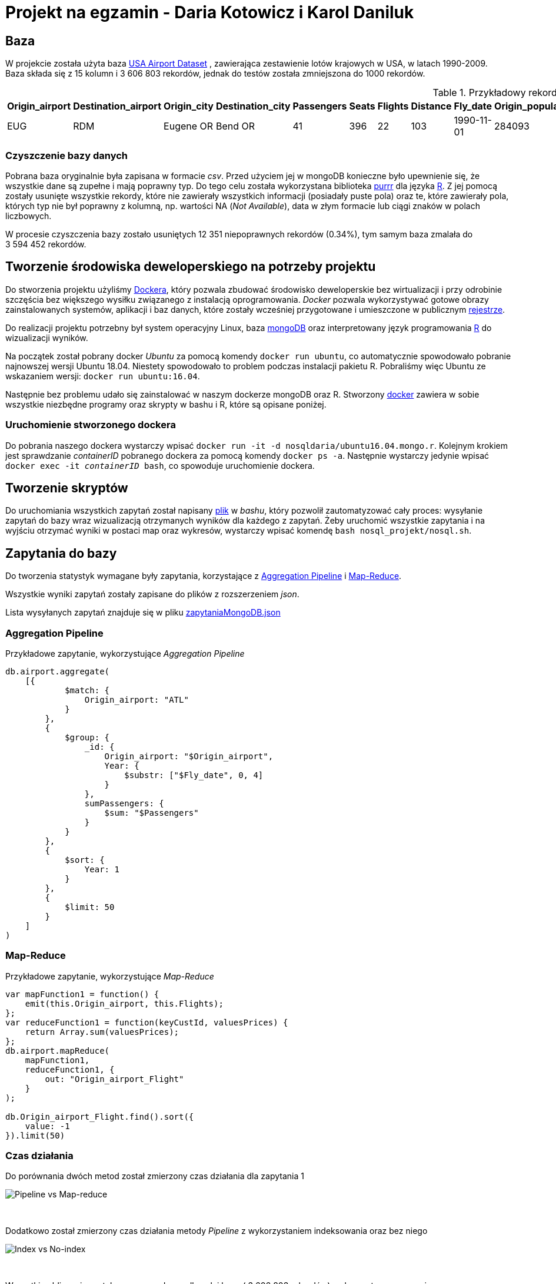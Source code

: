 = Projekt na egzamin - Daria Kotowicz i Karol Daniluk

== Baza
W projekcie została użyta baza link:https://www.kaggle.com/flashgordon/usa-airport-dataset/version/2#[USA Airport Dataset] , zawierająca zestawienie lotów krajowych w USA, w latach 1990-2009. 
{nbsp} +
Baza składa się z 15 kolumn i 3{nbsp}606{nbsp}803 rekordów, jednak do testów została zmniejszona do 1000 rekordów.
 
[%autowidth.spread,cols='1,1,2,2,1,1,1,1,1,1,1,1,1,1,1', options='header']
.Przykładowy rekord z bazy
|===
|Origin_airport |Destination_airport	|Origin_city	|Destination_city	|Passengers	|Seats	|Flights	|Distance	|Fly_date	|Origin_population	|Destination_population	|Org_airport_lat	|Org_airport_long	|Dest_airport_lat	|Dest_airport_long
|EUG	|RDM	|Eugene OR|	Bend OR	|41	|396	|22	|103	|1990-11-01	|284093	|76034	|44.1245994567871	|-123.21199798584	|44.2541008|-121.1500015
|===

=== Czyszczenie bazy danych
Pobrana baza oryginalnie była zapisana w formacie _csv_. Przed użyciem jej w mongoDB konieczne było upewnienie się, że wszystkie dane są zupełne i mają poprawny typ. Do tego celu została wykorzystana biblioteka link:https://github.com/tidyverse/purrr[purrr] dla języka link:https://www.r-project.org[R]. Z jej pomocą zostały usunięte wszystkie rekordy, które nie zawierały wszystkich informacji (posiadały puste pola) oraz te, które zawierały pola, których typ nie był poprawny z kolumną, np. wartości NA (_Not Available_), data w złym formacie lub ciągi znaków w polach liczbowych.

W procesie czyszczenia bazy zostało usuniętych 12{nbsp}351 niepoprawnych rekordów (0.34%), tym samym baza zmalała do 3{nbsp}594{nbsp}452 rekordów.

== Tworzenie środowiska deweloperskiego na potrzeby projektu
Do stworzenia projektu użyliśmy link:https://www.docker.com[Dockera], który pozwala zbudować środowisko deweloperskie bez wirtualizacji i przy odrobinie szczęścia bez większego wysiłku związanego z instalacją oprogramowania. _Docker_ pozwala wykorzystywać gotowe obrazy zainstalowanych systemów, aplikacji i baz danych, które zostały wcześniej przygotowane i umieszczone w publicznym link:https://hub.docker.com[rejestrze].

Do realizacji projektu potrzebny był system operacyjny Linux, baza link:https://www.mongodb.com[mongoDB] oraz interpretowany język programowania link:https://www.r-project.org[R] do wizualizacji wyników. 

Na początek został pobrany docker _Ubuntu_ za pomocą komendy `docker run ubuntu`, co automatycznie spowodowało pobranie najnowszej wersji Ubuntu 18.04. Niestety spowodowało to problem podczas instalacji pakietu R. Pobraliśmy więc Ubuntu ze wskazaniem wersji: `docker run ubuntu:16.04`. 

Następnie bez problemu udało się zainstalować w naszym dockerze mongoDB oraz R. 
Stworzony link:https://hub.docker.com/r/nosqldaria/ubuntu16.04.mongo.r/[docker] zawiera w sobie wszystkie niezbędne programy oraz skrypty w bashu i R, które są opisane poniżej. 

=== Uruchomienie stworzonego dockera

Do pobrania naszego dockera wystarczy wpisać `docker run -it -d nosqldaria/ubuntu16.04.mongo.r`.
Kolejnym krokiem jest sprawdzanie _containerID_ pobranego dockera za pomocą komendy `docker ps -a`. Następnie wystarczy jedynie wpisać `docker exec -it _containerID_ bash`, co spowoduje uruchomienie dockera. 

== Tworzenie skryptów

Do uruchomiania wszystkich zapytań został napisany link:https://github.com/my-docker-nosql/ainc-kotki2team/blob/master/nosql.sh[plik] w _bashu_, który pozwolił zautomatyzować cały proces: wysyłanie zapytań do bazy wraz wizualizacją otrzymanych wyników dla każdego z zapytań. 
Żeby uruchomić wszystkie zapytania i na wyjściu otrzymać wyniki w postaci map oraz wykresów, wystarczy wpisać komendę `bash nosql_projekt/nosql.sh`.

== Zapytania do bazy

Do tworzenia statystyk wymagane były zapytania, korzystające z link:https://docs.mongodb.com/manual/aggregation/#aggregation-pipeline[Aggregation Pipeline] i link:https://docs.mongodb.com/manual/aggregation/#map-reduce[Map-Reduce]. 

Wszystkie wyniki zapytań zostały zapisane do plików z rozszerzeniem _json_. 

Lista wysyłanych zapytań znajduje się w pliku link:https://github.com/my-docker-nosql/ainc-kotki2team/blob/master/zapytaniaMongoDB.json[zapytaniaMongoDB.json]

=== Aggregation Pipeline

Przykładowe zapytanie, wykorzystujące _Aggregation Pipeline_

[source,js]
----
db.airport.aggregate(
    [{
            $match: {
                Origin_airport: "ATL"
            }
        },
        {
            $group: {
                _id: {
                    Origin_airport: "$Origin_airport",
                    Year: {
                        $substr: ["$Fly_date", 0, 4]
                    }
                },
                sumPassengers: {
                    $sum: "$Passengers"
                }
            }
        },
        {
            $sort: {
                Year: 1
            }
        },
        {
            $limit: 50
        }
    ]
)
----

=== Map-Reduce

Przykładowe zapytanie, wykorzystujące _Map-Reduce_

[source,js]
----
var mapFunction1 = function() {
    emit(this.Origin_airport, this.Flights);
};
var reduceFunction1 = function(keyCustId, valuesPrices) {
    return Array.sum(valuesPrices);
};
db.airport.mapReduce(
    mapFunction1,
    reduceFunction1, {
        out: "Origin_airport_Flight"
    }
);
 
db.Origin_airport_Flight.find().sort({
    value: -1
}).limit(50)
----

=== Czas działania

Do porównania dwóch metod został zmierzony czas działania dla zapytania 1

image::https://github.com/my-docker-nosql/ainc-kotki2team/blob/master/images/time1.png[Pipeline vs Map-reduce]
{nbsp} +

Dodatkowo został zmierzony czas działania metody _Pipeline_ z wykorzystaniem indeksowania oraz bez niego

image::https://github.com/my-docker-nosql/ainc-kotki2team/blob/master/images/time2.png[Index vs No-index]
{nbsp} +

Wszystkie obliczenia zostały przeprowadzone dla całej bazy ( 3{nbsp}606{nbsp}803 rekordów) na komputerze wyposażonym w procesor Intel Core i3 3217U @ 1,8GHz x4, 4GB RAMu, dysk SSD, pod systemem Ubuntu 16.04

== Wizualizacja wyników zapytań

Do wizualizacji wyników został użyty język _R_ który przy użyciu biblioteki link:http://ggplot2.org[ggplot2] pozwala szybko i w łatwy sposób przedstawić informacje w sposób graficzny - w postaci wykresów, punktów, grafów i diagramów. Jednak przed załadowaniem wyników zapytań wymagane było usunięcie z nich wszystkich charakterystycznych znaków dla plików _json_ oraz zapisanie ich do plików _csv_.

Do naniesienia wyników na mapę została dodatkowo wykorzystana biblioteka link:https://cran.r-project.org/web/packages/ggmap/index.html[ggmap], dzięki której została pobrana polityczna mapa świata oraz mapa stanów USA. Następnie przy użyciu _ggplot2_ zostały naniesione na nie wyniki w postaci punktowej oraz z użyciem link:https://cran.r-project.org/web/packages/shadowtext/index.html[shadowtext]  cieniowane etykiety tekstowe w celu zwiększenia czytelności.

Skrypt napisany w R znajduje się w pliku link:https://github.com/my-docker-nosql/ainc-kotki2team/blob/master/zapytania.R[zapytania.R]

=== Wyniki zapytań do bazy

Po zakończeniu działania skryptu _bash_ otrzymaliśmy plik wyjściowy z wykresami oraz mapami. Ze względu na oszczędzanie pamięci, w dockerze nie zostały zainstalowane żadne programy do wyświwietlania otrzymanych wyników, jendak bez problemu udało się pobrać z dockera wygenerowany plik z wynikami za pomocą komendy `docker cp _containerID_:/nosql_projekt/Rplot.pdf`. 

=== Otrzymane wyniki

* 50 Najbardziej popularnych lotnisk - według liczby pasażerów

image::https://github.com/my-docker-nosql/ainc-kotki2team/blob/master/images/plot1.png[Top 50 by passengers]
{nbsp} +

* 50 Najbardziej popularnych lotnisk - według liczby lotów

image::https://github.com/my-docker-nosql/ainc-kotki2team/blob/master/images/plot2.png[Top 50 by flights]
{nbsp} +

* Lotnisko w Atlancie - liczba pasażerów wedlug lat

image::https://github.com/my-docker-nosql/ainc-kotki2team/blob/master/images/plot3.png[Passengers by years]
{nbsp} +
 
* Lotnisko w Atlancie - liczba lotów wedlug lat

image::https://github.com/my-docker-nosql/ainc-kotki2team/blob/master/images/plot4.png[Flights by years]
{nbsp} +
 

* Mapa amerykańskich lotnisk cywilnych

image::https://github.com/my-docker-nosql/ainc-kotki2team/blob/master/images/plot5.png[Airports Map]
{nbsp} +
 
* 20 najbardziej popularnych kursów - po sumie lotów w obu kierunkach

image::https://github.com/my-docker-nosql/ainc-kotki2team/blob/master/images/plot6.png[Top 20 Routes]
{nbsp} +
 


